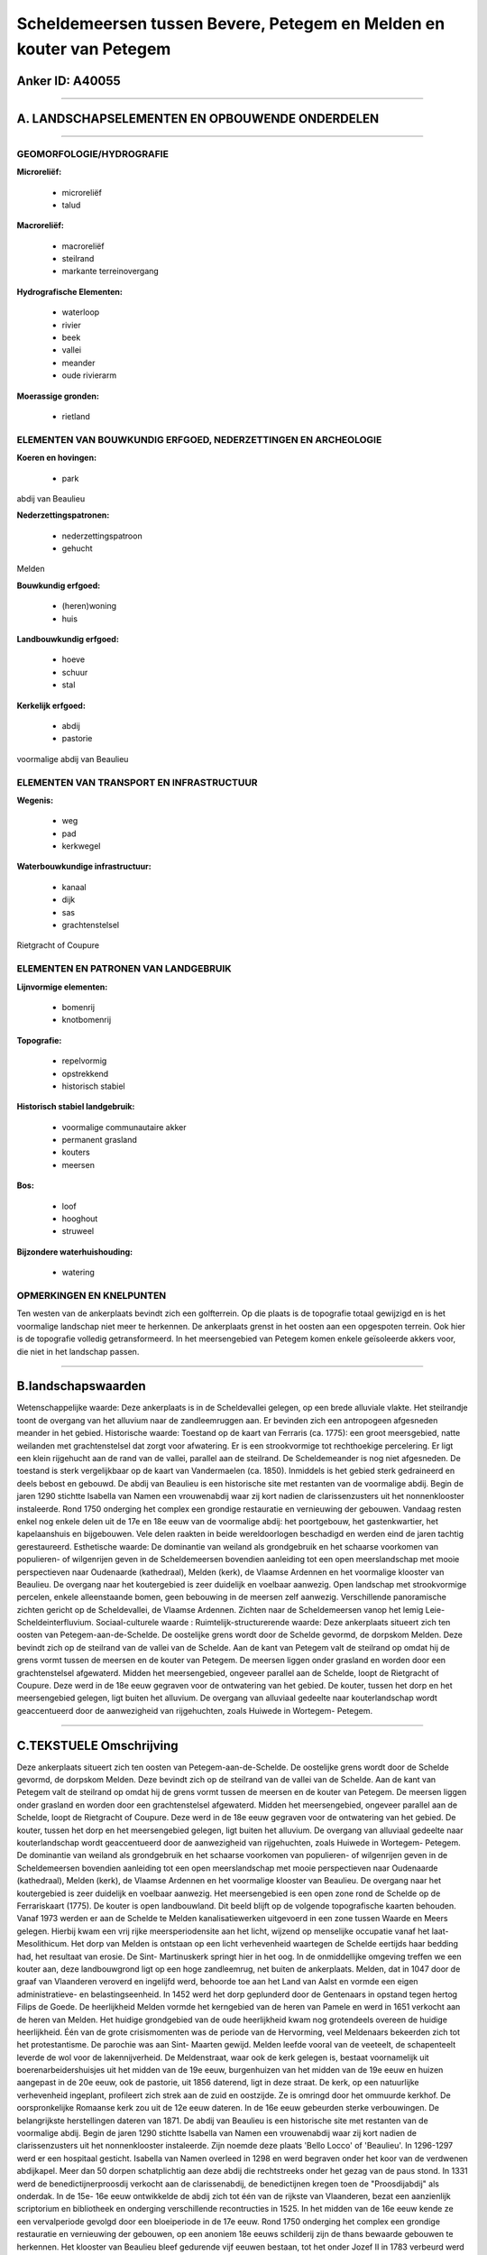 Scheldemeersen tussen Bevere, Petegem en Melden en kouter van Petegem
=====================================================================

Anker ID: A40055
----------------

--------------

A. LANDSCHAPSELEMENTEN EN OPBOUWENDE ONDERDELEN
-----------------------------------------------

--------------

GEOMORFOLOGIE/HYDROGRAFIE
~~~~~~~~~~~~~~~~~~~~~~~~~

**Microreliëf:**

 * microreliëf
 * talud


**Macroreliëf:**

 * macroreliëf
 * steilrand
 * markante terreinovergang

**Hydrografische Elementen:**

 * waterloop
 * rivier
 * beek
 * vallei
 * meander
 * oude rivierarm


**Moerassige gronden:**

 * rietland



ELEMENTEN VAN BOUWKUNDIG ERFGOED, NEDERZETTINGEN EN ARCHEOLOGIE
~~~~~~~~~~~~~~~~~~~~~~~~~~~~~~~~~~~~~~~~~~~~~~~~~~~~~~~~~~~~~~~

**Koeren en hovingen:**

 * park


abdij van Beaulieu

**Nederzettingspatronen:**

 * nederzettingspatroon
 * gehucht

Melden

**Bouwkundig erfgoed:**

 * (heren)woning
 * huis


**Landbouwkundig erfgoed:**

 * hoeve
 * schuur
 * stal


**Kerkelijk erfgoed:**

 * abdij
 * pastorie


voormalige abdij van Beaulieu

ELEMENTEN VAN TRANSPORT EN INFRASTRUCTUUR
~~~~~~~~~~~~~~~~~~~~~~~~~~~~~~~~~~~~~~~~~

**Wegenis:**

 * weg
 * pad
 * kerkwegel


**Waterbouwkundige infrastructuur:**

 * kanaal
 * dijk
 * sas
 * grachtenstelsel


Rietgracht of Coupure

ELEMENTEN EN PATRONEN VAN LANDGEBRUIK
~~~~~~~~~~~~~~~~~~~~~~~~~~~~~~~~~~~~~

**Lijnvormige elementen:**

 * bomenrij
 * knotbomenrij

**Topografie:**

 * repelvormig
 * opstrekkend
 * historisch stabiel


**Historisch stabiel landgebruik:**

 * voormalige communautaire akker
 * permanent grasland
 * kouters
 * meersen


**Bos:**

 * loof
 * hooghout
 * struweel


**Bijzondere waterhuishouding:**

 * watering



OPMERKINGEN EN KNELPUNTEN
~~~~~~~~~~~~~~~~~~~~~~~~~

Ten westen van de ankerplaats bevindt zich een golfterrein. Op die
plaats is de topografie totaal gewijzigd en is het voormalige landschap
niet meer te herkennen. De ankerplaats grenst in het oosten aan een
opgespoten terrein. Ook hier is de topografie volledig getransformeerd.
In het meersengebied van Petegem komen enkele geïsoleerde akkers voor,
die niet in het landschap passen.

--------------

B.landschapswaarden
-------------------

Wetenschappelijke waarde:
Deze ankerplaats is in de Scheldevallei gelegen, op een brede
alluviale vlakte. Het steilrandje toont de overgang van het alluvium
naar de zandleemruggen aan. Er bevinden zich een antropogeen afgesneden
meander in het gebied.
Historische waarde:
Toestand op de kaart van Ferraris (ca. 1775): een groot meersgebied,
natte weilanden met grachtenstelsel dat zorgt voor afwatering. Er is een
strookvormige tot rechthoekige percelering. Er ligt een klein rijgehucht
aan de rand van de vallei, parallel aan de steilrand. De Scheldemeander
is nog niet afgesneden. De toestand is sterk vergelijkbaar op de kaart
van Vandermaelen (ca. 1850). Inmiddels is het gebied sterk gedraineerd
en deels bebost en gebouwd. De abdij van Beaulieu is een historische
site met restanten van de voormalige abdij. Begin de jaren 1290 stichtte
Isabella van Namen een vrouwenabdij waar zij kort nadien de
clarissenzusters uit het nonnenklooster instaleerde. Rond 1750 onderging
het complex een grondige restauratie en vernieuwing der gebouwen.
Vandaag resten enkel nog enkele delen uit de 17e en 18e eeuw van de
voormalige abdij: het poortgebouw, het gastenkwartier, het kapelaanshuis
en bijgebouwen. Vele delen raakten in beide wereldoorlogen beschadigd en
werden eind de jaren tachtig gerestaureerd.
Esthetische waarde: De dominantie van weiland als grondgebruik en het
schaarse voorkomen van populieren- of wilgenrijen geven in de
Scheldemeersen bovendien aanleiding tot een open meerslandschap met
mooie perspectieven naar Oudenaarde (kathedraal), Melden (kerk), de
Vlaamse Ardennen en het voormalige klooster van Beaulieu. De overgang
naar het koutergebied is zeer duidelijk en voelbaar aanwezig. Open
landschap met strookvormige percelen, enkele alleenstaande bomen, geen
bebouwing in de meersen zelf aanwezig. Verschillende panoramische
zichten gericht op de Scheldevallei, de Vlaamse Ardennen. Zichten naar
de Scheldemeersen vanop het lemig Leie-Scheldeinterfluvium.
Sociaal-culturele waarde :
Ruimtelijk-structurerende waarde:
Deze ankerplaats situeert zich ten oosten van Petegem-aan-de-Schelde.
De oostelijke grens wordt door de Schelde gevormd, de dorpskom Melden.
Deze bevindt zich op de steilrand van de vallei van de Schelde. Aan de
kant van Petegem valt de steilrand op omdat hij de grens vormt tussen de
meersen en de kouter van Petegem. De meersen liggen onder grasland en
worden door een grachtenstelsel afgewaterd. Midden het meersengebied,
ongeveer parallel aan de Schelde, loopt de Rietgracht of Coupure. Deze
werd in de 18e eeuw gegraven voor de ontwatering van het gebied. De
kouter, tussen het dorp en het meersengebied gelegen, ligt buiten het
alluvium. De overgang van alluviaal gedeelte naar kouterlandschap wordt
geaccentueerd door de aanwezigheid van rijgehuchten, zoals Huiwede in
Wortegem- Petegem.

--------------

C.TEKSTUELE Omschrijving
------------------------

Deze ankerplaats situeert zich ten oosten van Petegem-aan-de-Schelde.
De oostelijke grens wordt door de Schelde gevormd, de dorpskom Melden.
Deze bevindt zich op de steilrand van de vallei van de Schelde. Aan de
kant van Petegem valt de steilrand op omdat hij de grens vormt tussen de
meersen en de kouter van Petegem. De meersen liggen onder grasland en
worden door een grachtenstelsel afgewaterd. Midden het meersengebied,
ongeveer parallel aan de Schelde, loopt de Rietgracht of Coupure. Deze
werd in de 18e eeuw gegraven voor de ontwatering van het gebied. De
kouter, tussen het dorp en het meersengebied gelegen, ligt buiten het
alluvium. De overgang van alluviaal gedeelte naar kouterlandschap wordt
geaccentueerd door de aanwezigheid van rijgehuchten, zoals Huiwede in
Wortegem- Petegem. De dominantie van weiland als grondgebruik en het
schaarse voorkomen van populieren- of wilgenrijen geven in de
Scheldemeersen bovendien aanleiding tot een open meerslandschap met
mooie perspectieven naar Oudenaarde (kathedraal), Melden (kerk), de
Vlaamse Ardennen en het voormalige klooster van Beaulieu. De overgang
naar het koutergebied is zeer duidelijk en voelbaar aanwezig. Het
meersengebied is een open zone rond de Schelde op de Ferrariskaart
(1775). De kouter is open landbouwland. Dit beeld blijft op de volgende
topografische kaarten behouden. Vanaf 1973 werden er aan de Schelde te
Melden kanalisatiewerken uitgevoerd in een zone tussen Waarde en Meers
gelegen. Hierbij kwam een vrij rijke meersperiodensite aan het licht,
wijzend op menselijke occupatie vanaf het laat- Mesolithicum. Het dorp
van Melden is ontstaan op een licht verhevenheid waartegen de Schelde
eertijds haar bedding had, het resultaat van erosie. De Sint-
Martinuskerk springt hier in het oog. In de onmiddellijke omgeving
treffen we een kouter aan, deze landbouwgrond ligt op een hoge
zandleemrug, net buiten de ankerplaats. Melden, dat in 1047 door de
graaf van Vlaanderen veroverd en ingelijfd werd, behoorde toe aan het
Land van Aalst en vormde een eigen administratieve- en
belastingseenheid. In 1452 werd het dorp geplunderd door de Gentenaars
in opstand tegen hertog Filips de Goede. De heerlijkheid Melden vormde
het kerngebied van de heren van Pamele en werd in 1651 verkocht aan de
heren van Melden. Het huidige grondgebied van de oude heerlijkheid kwam
nog grotendeels overeen de huidige heerlijkheid. Één van de grote
crisismomenten was de periode van de Hervorming, veel Meldenaars
bekeerden zich tot het protestantisme. De parochie was aan Sint- Maarten
gewijd. Melden leefde vooral van de veeteelt, de schapenteelt leverde de
wol voor de lakennijverheid. De Meldenstraat, waar ook de kerk gelegen
is, bestaat voornamelijk uit boerenarbeidershuisjes uit het midden van
de 19e eeuw, burgenhuizen van het midden van de 19e eeuw en huizen
aangepast in de 20e eeuw, ook de pastorie, uit 1856 daterend, ligt in
deze straat. De kerk, op een natuurlijke verhevenheid ingeplant,
profileert zich strek aan de zuid en oostzijde. Ze is omringd door het
ommuurde kerkhof. De oorspronkelijke Romaanse kerk zou uit de 12e eeuw
dateren. In de 16e eeuw gebeurden sterke verbouwingen. De belangrijkste
herstellingen dateren van 1871. De abdij van Beaulieu is een historische
site met restanten van de voormalige abdij. Begin de jaren 1290 stichtte
Isabella van Namen een vrouwenabdij waar zij kort nadien de
clarissenzusters uit het nonnenklooster instaleerde. Zijn noemde deze
plaats 'Bello Locco' of 'Beaulieu'. In 1296-1297 werd er een hospitaal
gesticht. Isabella van Namen overleed in 1298 en werd begraven onder het
koor van de verdwenen abdijkapel. Meer dan 50 dorpen schatplichtig aan
deze abdij die rechtstreeks onder het gezag van de paus stond. In 1331
werd de benedictijnerproosdij verkocht aan de clarissenabdij, de
benedictijnen kregen toen de "Proosdijabdij" als onderdak. In de 15e-
16e eeuw ontwikkelde de abdij zich tot één van de rijkste van
Vlaanderen, bezat een aanzienlijk scriptorium en bibliotheek en
onderging verschillende recontructies in 1525. In het midden van de 16e
eeuw kende ze een vervalperiode gevolgd door een bloeiperiode in de 17e
eeuw. Rond 1750 onderging het complex een grondige restauratie en
vernieuwing der gebouwen, op een anoniem 18e eeuws schilderij zijn de
thans bewaarde gebouwen te herkennen. Het klooster van Beaulieu bleef
gedurende vijf eeuwen bestaan, tot het onder Jozef II in 1783 verbeurd
werd verklaard. Kort nadien werd alle gebouwen verkocht en grotendeels
afgebroken om als materiaal te worden verkocht, goederen en
archiefstukken verhuisden grotendeels naar Wenen, en een deel raakte
verspreid en verloren. Vandaag resten enkel nog enkele delen uit de 17e
en 18e eeuw van de voormalige abdij: het poortgebouw, het
gastenkwartier, het kapelaanshuis en bijgebouwen. Vele delen raakten in
beide wereldoorlogen beschadigd en werden eind de jaren tachtig
gerestaureerd. Het poortwachtershuis, uit 1738, werd zwaar beschadig
tijdens WO II en is nadien grondig gerestaureerd tot taverne in de jaren
1980.
